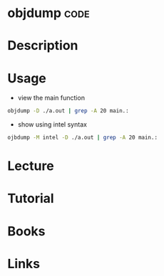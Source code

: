 #+TAGS: code


* objdump							       :code:
* Description
* Usage
- view the main function
#+BEGIN_SRC sh
objdump -D ./a.out | grep -A 20 main.:
#+END_SRC

- show using intel syntax
#+BEGIN_SRC sh
ojbdump -M intel -D ./a.out | grep -A 20 main.:
#+END_SRC

* Lecture
* Tutorial
* Books
* Links
